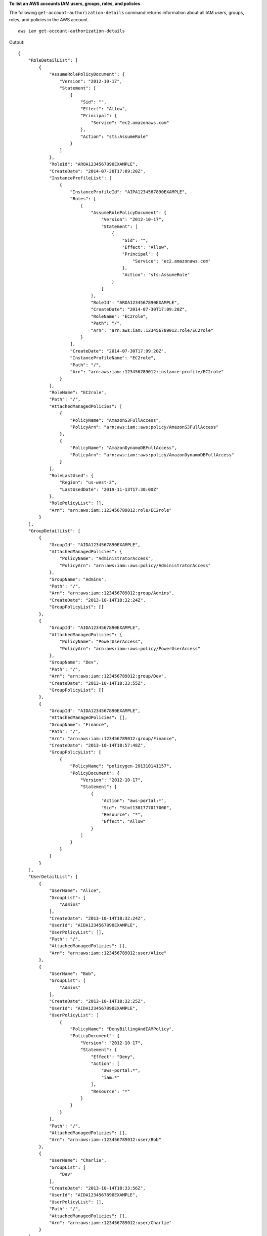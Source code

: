 **To list an AWS accounts IAM users, groups, roles, and policies**

The following ``get-account-authorization-details`` command returns information about all IAM users, groups, roles, and policies in the AWS account. ::

    aws iam get-account-authorization-details

Output::

    {
        "RoleDetailList": [
            {
                "AssumeRolePolicyDocument": {
                    "Version": "2012-10-17",
                    "Statement": [
                        {
                            "Sid": "",
                            "Effect": "Allow",
                            "Principal": {
                                "Service": "ec2.amazonaws.com"
                            },
                            "Action": "sts:AssumeRole"
                        }
                    ]
                },
                "RoleId": "AROA1234567890EXAMPLE",
                "CreateDate": "2014-07-30T17:09:20Z",
                "InstanceProfileList": [
                    {
                        "InstanceProfileId": "AIPA1234567890EXAMPLE",
                        "Roles": [
                            {
                                "AssumeRolePolicyDocument": {
                                    "Version": "2012-10-17",
                                    "Statement": [
                                        {
                                            "Sid": "",
                                            "Effect": "Allow",
                                            "Principal": {
                                                "Service": "ec2.amazonaws.com"
                                            },
                                            "Action": "sts:AssumeRole"
                                        }
                                    ]
                                },
                                "RoleId": "AROA1234567890EXAMPLE",
                                "CreateDate": "2014-07-30T17:09:20Z",
                                "RoleName": "EC2role",
                                "Path": "/",
                                "Arn": "arn:aws:iam::123456789012:role/EC2role"
                            }
                        ],
                        "CreateDate": "2014-07-30T17:09:20Z",
                        "InstanceProfileName": "EC2role",
                        "Path": "/",
                        "Arn": "arn:aws:iam::123456789012:instance-profile/EC2role"
                    }
                ],
                "RoleName": "EC2role",
                "Path": "/",
                "AttachedManagedPolicies": [
                    {
                        "PolicyName": "AmazonS3FullAccess",
                        "PolicyArn": "arn:aws:iam::aws:policy/AmazonS3FullAccess"
                    },
                    {
                        "PolicyName": "AmazonDynamoDBFullAccess",
                        "PolicyArn": "arn:aws:iam::aws:policy/AmazonDynamoDBFullAccess"
                    }
                ],
                "RoleLastUsed": {
                    "Region": "us-west-2",
                    "LastUsedDate": "2019-11-13T17:30:00Z"
                },
                "RolePolicyList": [],
                "Arn": "arn:aws:iam::123456789012:role/EC2role"
            }
        ],
        "GroupDetailList": [
            {
                "GroupId": "AIDA1234567890EXAMPLE",
                "AttachedManagedPolicies": {
                    "PolicyName": "AdministratorAccess",
                    "PolicyArn": "arn:aws:iam::aws:policy/AdministratorAccess"
                },
                "GroupName": "Admins",
                "Path": "/",
                "Arn": "arn:aws:iam::123456789012:group/Admins",
                "CreateDate": "2013-10-14T18:32:24Z",
                "GroupPolicyList": []
            },
            {
                "GroupId": "AIDA1234567890EXAMPLE",
                "AttachedManagedPolicies": {
                    "PolicyName": "PowerUserAccess",
                    "PolicyArn": "arn:aws:iam::aws:policy/PowerUserAccess"
                },
                "GroupName": "Dev",
                "Path": "/",
                "Arn": "arn:aws:iam::123456789012:group/Dev",
                "CreateDate": "2013-10-14T18:33:55Z",
                "GroupPolicyList": []
            },
            {
                "GroupId": "AIDA1234567890EXAMPLE",
                "AttachedManagedPolicies": [],
                "GroupName": "Finance",
                "Path": "/",
                "Arn": "arn:aws:iam::123456789012:group/Finance",
                "CreateDate": "2013-10-14T18:57:48Z",
                "GroupPolicyList": [
                    {
                        "PolicyName": "policygen-201310141157",
                        "PolicyDocument": {
                            "Version": "2012-10-17",
                            "Statement": [
                                {
                                    "Action": "aws-portal:*",
                                    "Sid": "Stmt1381777017000",
                                    "Resource": "*",
                                    "Effect": "Allow"
                                }
                            ]
                        }
                    }
                ]
            }
        ],
        "UserDetailList": [
            {
                "UserName": "Alice",
                "GroupList": [
                    "Admins"
                ],
                "CreateDate": "2013-10-14T18:32:24Z",
                "UserId": "AIDA1234567890EXAMPLE",
                "UserPolicyList": [],
                "Path": "/",
                "AttachedManagedPolicies": [],
                "Arn": "arn:aws:iam::123456789012:user/Alice"
            },
            {
                "UserName": "Bob",
                "GroupList": [
                    "Admins"
                ],
                "CreateDate": "2013-10-14T18:32:25Z",
                "UserId": "AIDA1234567890EXAMPLE",
                "UserPolicyList": [
                    {
                        "PolicyName": "DenyBillingAndIAMPolicy",
                        "PolicyDocument": {
                            "Version": "2012-10-17",
                            "Statement": {
                                "Effect": "Deny",
                                "Action": [
                                    "aws-portal:*",
                                    "iam:*"
                                ],
                                "Resource": "*"
                            }
                        }
                    }
                ],
                "Path": "/",
                "AttachedManagedPolicies": [],
                "Arn": "arn:aws:iam::123456789012:user/Bob"
            },
            {
                "UserName": "Charlie",
                "GroupList": [
                    "Dev"
                ],
                "CreateDate": "2013-10-14T18:33:56Z",
                "UserId": "AIDA1234567890EXAMPLE",
                "UserPolicyList": [],
                "Path": "/",
                "AttachedManagedPolicies": [],
                "Arn": "arn:aws:iam::123456789012:user/Charlie"
            }
        ],
        "Policies": [
            {
                "PolicyName": "create-update-delete-set-managed-policies",
                "CreateDate": "2015-02-06T19:58:34Z",
                "AttachmentCount": 1,
                "IsAttachable": true,
                "PolicyId": "ANPA1234567890EXAMPLE",
                "DefaultVersionId": "v1",
                "PolicyVersionList": [
                    {
                        "CreateDate": "2015-02-06T19:58:34Z",
                        "VersionId": "v1",
                        "Document": {
                            "Version": "2012-10-17",
                            "Statement": {
                                "Effect": "Allow",
                                "Action": [
                                    "iam:CreatePolicy",
                                    "iam:CreatePolicyVersion",
                                    "iam:DeletePolicy",
                                    "iam:DeletePolicyVersion",
                                    "iam:GetPolicy",
                                    "iam:GetPolicyVersion",
                                    "iam:ListPolicies",
                                    "iam:ListPolicyVersions",
                                    "iam:SetDefaultPolicyVersion"
                                ],
                                "Resource": "*"
                            }
                        },
                        "IsDefaultVersion": true
                    }
                ],
                "Path": "/",
                "Arn": "arn:aws:iam::123456789012:policy/create-update-delete-set-managed-policies",
                "UpdateDate": "2015-02-06T19:58:34Z"
            },
            {
                "PolicyName": "S3-read-only-specific-bucket",
                "CreateDate": "2015-01-21T21:39:41Z",
                "AttachmentCount": 1,
                "IsAttachable": true,
                "PolicyId": "ANPA1234567890EXAMPLE",
                "DefaultVersionId": "v1",
                "PolicyVersionList": [
                    {
                        "CreateDate": "2015-01-21T21:39:41Z",
                        "VersionId": "v1",
                        "Document": {
                            "Version": "2012-10-17",
                            "Statement": [
                                {
                                    "Effect": "Allow",
                                    "Action": [
                                        "s3:Get*",
                                        "s3:List*"
                                    ],
                                    "Resource": [
                                        "arn:aws:s3:::example-bucket",
                                        "arn:aws:s3:::example-bucket/*"
                                    ]
                                }
                            ]
                        },
                        "IsDefaultVersion": true
                    }
                ],
                "Path": "/",
                "Arn": "arn:aws:iam::123456789012:policy/S3-read-only-specific-bucket",
                "UpdateDate": "2015-01-21T23:39:41Z"
            },
            {
                "PolicyName": "AmazonEC2FullAccess",
                "CreateDate": "2015-02-06T18:40:15Z",
                "AttachmentCount": 1,
                "IsAttachable": true,
                "PolicyId": "ANPA1234567890EXAMPLE",
                "DefaultVersionId": "v1",
                "PolicyVersionList": [
                    {
                        "CreateDate": "2014-10-30T20:59:46Z",
                        "VersionId": "v1",
                        "Document": {
                            "Version": "2012-10-17",
                            "Statement": [
                                {
                                    "Action": "ec2:*",
                                    "Effect": "Allow",
                                    "Resource": "*"
                                },
                                {
                                    "Effect": "Allow",
                                    "Action": "elasticloadbalancing:*",
                                    "Resource": "*"
                                },
                                {
                                    "Effect": "Allow",
                                    "Action": "cloudwatch:*",
                                    "Resource": "*"
                                },
                                {
                                    "Effect": "Allow",
                                    "Action": "autoscaling:*",
                                    "Resource": "*"
                                }
                            ]
                        },
                        "IsDefaultVersion": true
                    }
                ],
                "Path": "/",
                "Arn": "arn:aws:iam::aws:policy/AmazonEC2FullAccess",
                "UpdateDate": "2015-02-06T18:40:15Z"
            }
        ],
        "Marker": "EXAMPLEkakv9BCuUNFDtxWSyfzetYwEx2ADc8dnzfvERF5S6YMvXKx41t6gCl/eeaCX3Jo94/bKqezEAg8TEVS99EKFLxm3jtbpl25FDWEXAMPLE",
        "IsTruncated": true
    }

For more information, see `AWS security audit guidelines <https://docs.aws.amazon.com/IAM/latest/UserGuide/security-audit-guide.html>`__ in the *AWS IAM User Guide*.
